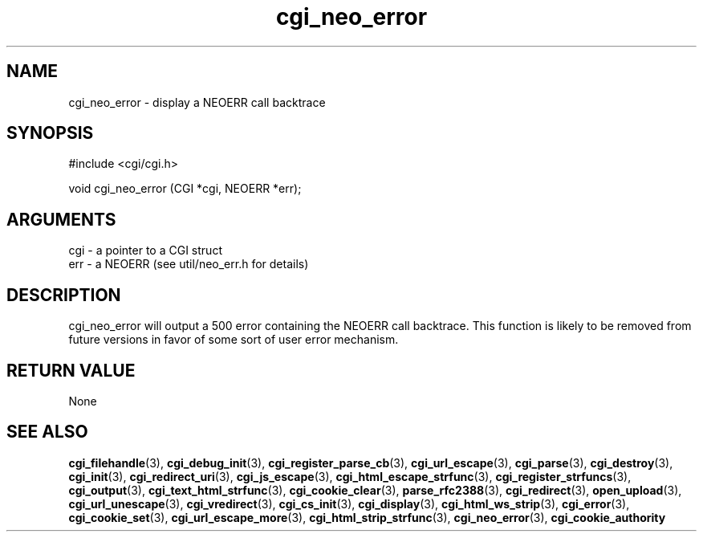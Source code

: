 .TH cgi_neo_error 3 "27 July 2005" "ClearSilver" "cgi/cgi.h"

.de Ss
.sp
.ft CW
.nf
..
.de Se
.fi
.ft P
.sp
..
.SH NAME
cgi_neo_error  - display a NEOERR call backtrace
.SH SYNOPSIS
.Ss
#include <cgi/cgi.h>
.Se
.Ss
void cgi_neo_error (CGI *cgi, NEOERR *err);

.Se

.SH ARGUMENTS
cgi - a pointer to a CGI struct
.br
err - a NEOERR (see util/neo_err.h for details)

.SH DESCRIPTION
cgi_neo_error will output a 500 error containing the
NEOERR call backtrace.  This function is likely to be
removed from future versions in favor of some sort of
user error mechanism.

.SH "RETURN VALUE"
None

.SH "SEE ALSO"
.BR cgi_filehandle "(3), "cgi_debug_init "(3), "cgi_register_parse_cb "(3), "cgi_url_escape "(3), "cgi_parse "(3), "cgi_destroy "(3), "cgi_init "(3), "cgi_redirect_uri "(3), "cgi_js_escape "(3), "cgi_html_escape_strfunc "(3), "cgi_register_strfuncs "(3), "cgi_output "(3), "cgi_text_html_strfunc "(3), "cgi_cookie_clear "(3), "parse_rfc2388 "(3), "cgi_redirect "(3), "open_upload "(3), "cgi_url_unescape "(3), "cgi_vredirect "(3), "cgi_cs_init "(3), "cgi_display "(3), "cgi_html_ws_strip "(3), "cgi_error "(3), "cgi_cookie_set "(3), "cgi_url_escape_more "(3), "cgi_html_strip_strfunc "(3), "cgi_neo_error "(3), "cgi_cookie_authority
